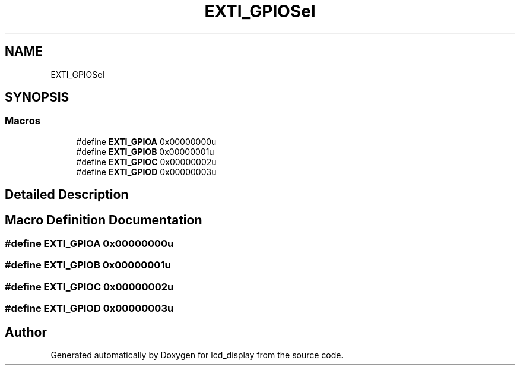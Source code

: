 .TH "EXTI_GPIOSel" 3 "Thu Oct 29 2020" "lcd_display" \" -*- nroff -*-
.ad l
.nh
.SH NAME
EXTI_GPIOSel
.SH SYNOPSIS
.br
.PP
.SS "Macros"

.in +1c
.ti -1c
.RI "#define \fBEXTI_GPIOA\fP   0x00000000u"
.br
.ti -1c
.RI "#define \fBEXTI_GPIOB\fP   0x00000001u"
.br
.ti -1c
.RI "#define \fBEXTI_GPIOC\fP   0x00000002u"
.br
.ti -1c
.RI "#define \fBEXTI_GPIOD\fP   0x00000003u"
.br
.in -1c
.SH "Detailed Description"
.PP 

.SH "Macro Definition Documentation"
.PP 
.SS "#define EXTI_GPIOA   0x00000000u"

.SS "#define EXTI_GPIOB   0x00000001u"

.SS "#define EXTI_GPIOC   0x00000002u"

.SS "#define EXTI_GPIOD   0x00000003u"

.SH "Author"
.PP 
Generated automatically by Doxygen for lcd_display from the source code\&.
